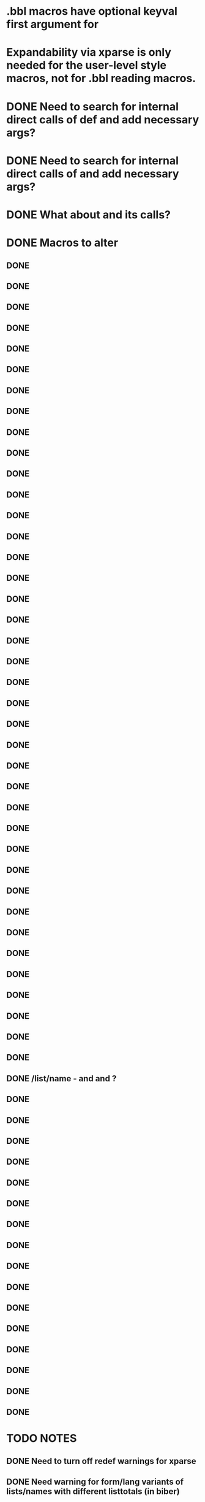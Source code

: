* .bbl macros have optional keyval first argument for
**  \field
**  \list
**  \name
* Expandability via xparse is only needed for the user-level style macros, not for .bbl reading macros.
* DONE Need to search for internal direct calls of \blx@bbl@{field,list,name}def and add necessary args?
* DONE Need to search for internal direct calls of \blx@bbl@addfield and add necessary args?
* DONE What about \blx@bbl@addentryfield and its calls?
* DONE Macros to alter
** DONE \blx@imc@docsvfield
** DONE \blx@imc@forcsvfield
** DONE \blx@imc@thefield
** DONE \blx@imc@thelist
** DONE \blx@imc@thename
** DONE \blx@imc@strfield
** DONE \blx@imc@usefield
** DONE \blx@imc@clearfield
** DONE \blx@imc@clearlist
** DONE \blx@imc@clearname
** DONE \blx@savefield
** DONE \blx@savefieldcs
** DONE \blx@savelist
** DONE \blx@savelistcs
** DONE \blx@savename
** DONE \blx@savenamecs
** DONE \blx@imc@restorefield
** DONE \blx@imc@restorelist
** DONE \blx@imc@restorename
** DONE \blx@imc@iffieldundef
** DONE \blx@imc@iflistundef
** DONE \blx@imc@ifnameundef
** DONE \blx@imc@iffieldsequal
** DONE \blx@imc@iflistsequal
** DONE \blx@imc@ifnamesequal
** DONE \blx@imc@iffieldequals
** DONE \blx@imc@iflistequals
** DONE \blx@imc@ifnameequals
** DONE \blx@imc@iffieldequalcs
** DONE \blx@imc@iflistequalcs
** DONE \blx@imc@ifnameequalcs
** DONE \blx@imc@iffieldequalstr
** DONE \blx@iffieldxref
** DONE \blx@iflistxref
** DONE \blx@ifnamexref
** DONE \blx@imc@iffieldint
** DONE \blx@imc@iffieldnum
** DONE \blx@imc@iffieldnums
** DONE \blx@imc@iffieldpages
** DONE \ifcurrentfield/list/name - \currentfield and \currentform and \currentlang?
** DONE \blx@imc@printfield
** DONE \blx@imc@printlist
** DONE \blx@imc@printname
** DONE \blx@imc@indexfield
** DONE \blx@imc@indexlist
** DONE \blx@imc@indexname
** DONE \blx@imc@iffieldbibstring
** DONE \blx@listsetup
** DONE \blx@namesetup
** DONE \blx@namesetup@i
** DONE \blx@reencode
** DONE \blx@bbl@titles
** DONE \citename
** DONE \citelist
** DONE \citefield
** DONE \blx@citexpunct
* TODO NOTES
** DONE Need to turn off redef warnings for xparse
** DONE Need warning for form/lang variants of lists/names with different listtotals (in biber)
** DONE index isn't creating everything yet? Check against 1.5 or bibtex
** DONE replace listargsl with listargs
** DONE when done check all occurrences of abx@{field,list,name@}
** DONE @TE stuff - when done, do we still need ifbibfieldms (probably).
** DONE How do the changed macros fare in etoolbox boolean tests?
** DONE If names aren't multiscript in custom data models, they are undef
** DONE Some problem with related fields - clear* are clearing global
** DONE form/lang should be global and per-entry, passed in bcf. Then biber uses the active form/lang and only omits these for .bbl when the same.
** DONE What does the language field do? clearlang? (standard.bbx prints the LANGUAGE field - that's what these macros are for - irrelevant for ms)
** DONE Changed names of form/lang things breaks apa test
** DONE getlang - needs counters for abx@forms@<field> and abx@langs@<field>@<form> - shouldn't be global as it's per entry?
** DONE Make new form/lang counters public (how to do langs per form counter (needs arg)?)
** DONE Need \multiscriptlang which is initialised from blx@languagename and overriden by per-entry multiscriptlang
** DONE Same for \multiscriptform - should be overridden per-entry
** DONE Fix foreignlang - breaks APA test due to unexpanded second arg
** DONE Convert unecessary DeclareExpandable... and run APA test
** DONE Conditionalise default lang on translation form - in such case it should default to \blx@mstranslang - everywhere?
** DONE Should we default to blx@languagename? This means you can't \printx[][form=translated]{} and pick up an arbitrary translated form
** TODO indexfield \foreignlanguage doesn't seem to do the right thing with shorthands in the .idx?
** TODO related entries, inheritance tests in biber - macro additions needed in biblatex?
** DONE hyphenation field name change to langid, alias using Sourcemap/bibtex fix
** DONE babel option name change (autolang)
** TODO sync biblatex1.sty
* Documentation
** TODO In RELEASE - incompatble change - language=auto -> language=autobib for styles which set this
** TODO hyphenation is legacy alias for langid
** TODO msform and mslang are global and per-entry. mslang defaults to babel (polyglossia?) or global language option. msform to "original"
** TODO mstranslang is global and per-entry., defaults in same way as mslang
** TODO HYPHENATION field also sets per-entry default multiscript lang
** TODO Babel adjusts to lang of fields using \foreignlanguage (hyphens, shorthands, extras, just hyphens if lang isn't loaded)
** TODO Biber makes sure that lang isn't present as option for bibfields where the lang matches the hyphenation field
** TODO Assume in standard styles that there is only one lang variant?
** TODO Multiscript fields. Combination of form/lang is a variant
** TODO field and field_x_y - where x and y are defaults - overwrite
** TODO global multiscriptform option - multiscriptlang comes from language/babel option
** TODO \cite* forms/langs are determined by \DeclareLabelalphaTemplate, \DeclareLabelname and \DeclareLabeltile. Need to declare a new cite command with appropriate form/lang in \print* for others
** TODO clear* are special loops
** TODO save* are special loops, (\macro<form><lang>)
** TODO restore* are special loops, (\macro<form><lang>)
** TODO DM needs documenting so people can tell what ms fields are
** TODO \if{field,list,name}sequal are special - doc how
** TODO indextitle doc - copies \blx@multiscriptform/\blx@languagename to indextitle
** TODO \iffieldint doesn't work in \ifthenelse and never did (ok in \ifboolexpr+test)
** TODO \ifbibfieldform{bibfield}{<form>} (if there is a <form> for bibfield?)
** TODO \ifbibfieldlang{bibfield}{<form> or nothing}{<lang>} (if there is a <lang> for <form> for bibfield?)
** TODO \ifbibfieldms{bibfield} - is a MS field?
** TODO \ifbibfieldvariants (Are there any forms/langs variants other than orig_default for bibfield?)
** TODO \loopforms, \looplangs, \loopformlangs and \loopvariants (loop over all forms/langs doing macro for each)
** TODO \getlang
** TODO \formcount, \langcount, \formlangcount (all in formats, latter uses selected form)
** TODO form/lang sorting, labelalpha macros etc.
** TODO form in \sortitem in biber too
